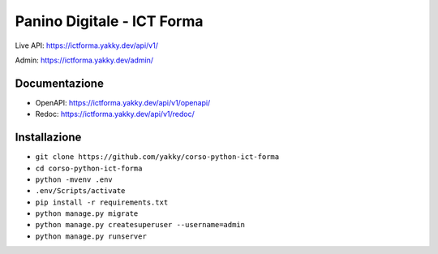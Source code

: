 ===========================
Panino Digitale - ICT Forma
===========================

Live API: https://ictforma.yakky.dev/api/v1/

Admin: https://ictforma.yakky.dev/admin/

Documentazione
==============

* OpenAPI: https://ictforma.yakky.dev/api/v1/openapi/
* Redoc: https://ictforma.yakky.dev/api/v1/redoc/

Installazione
=============

* ``git clone https://github.com/yakky/corso-python-ict-forma``
* ``cd corso-python-ict-forma``
* ``python -mvenv .env``
* ``.env/Scripts/activate``
* ``pip install -r requirements.txt``
* ``python manage.py migrate``
* ``python manage.py createsuperuser --username=admin``
* ``python manage.py runserver``

